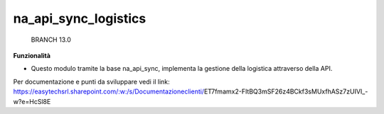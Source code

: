 ============
na_api_sync_logistics
============

    BRANCH 13.0

**Funzionalità**

- Questo modulo tramite la base na_api_sync, implementa la gestione della logistica attraverso della API.

Per documentazione e punti da sviluppare vedi il link: https://easytechsrl.sharepoint.com/:w:/s/Documentazioneclienti/ET7fmamx2-FItBQ3mSF26z4BCkf3sMUxfhASz7zUIVI_-w?e=HcSl8E
